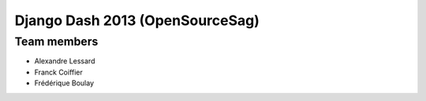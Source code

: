 Django Dash 2013 (OpenSourceSag)
============


Team members
------------

- Alexandre Lessard
- Franck Coiffier
- Frédérique Boulay
